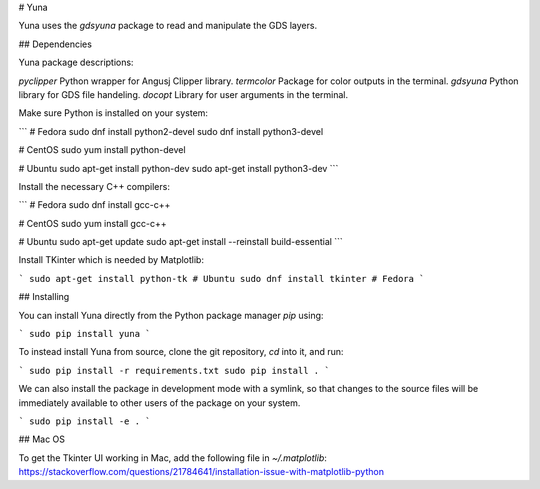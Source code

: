 # Yuna

Yuna uses the *gdsyuna* package to read and manipulate the GDS layers.

## Dependencies

Yuna package descriptions:

`pyclipper` Python wrapper for Angusj Clipper library.
`termcolor` Package for color outputs in the terminal.
`gdsyuna` Python library for GDS file handeling.
`docopt` Library for user arguments in the terminal.

Make sure Python is installed on your system:

```
# Fedora
sudo dnf install python2-devel
sudo dnf install python3-devel

# CentOS
sudo yum install python-devel

# Ubuntu
sudo apt-get install python-dev
sudo apt-get install python3-dev
```

Install the necessary C++ compilers:

```
# Fedora
sudo dnf install gcc-c++

# CentOS
sudo yum install gcc-c++

# Ubuntu
sudo apt-get update 
sudo apt-get install --reinstall build-essential
```

Install TKinter which is needed by Matplotlib:

```
sudo apt-get install python-tk # Ubuntu
sudo dnf install tkinter # Fedora
```

## Installing

You can install Yuna directly from the Python package manager *pip* using:

```
sudo pip install yuna
```

To instead install Yuna from source, clone the git repository, *cd* into it, and run:

```
sudo pip install -r requirements.txt
sudo pip install .
```

We can also install the package in development mode with a symlink, so that
changes to the source files will be immediately available to other users of the
package on your system.

```
sudo pip install -e .
```

## Mac OS

To get the Tkinter UI working in Mac, add the following file in `~/.matplotlib`:
https://stackoverflow.com/questions/21784641/installation-issue-with-matplotlib-python


